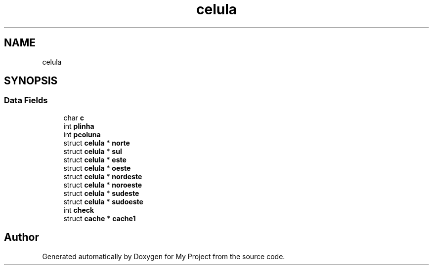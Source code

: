 .TH "celula" 3 "Sat Jan 5 2019" "My Project" \" -*- nroff -*-
.ad l
.nh
.SH NAME
celula
.SH SYNOPSIS
.br
.PP
.SS "Data Fields"

.in +1c
.ti -1c
.RI "char \fBc\fP"
.br
.ti -1c
.RI "int \fBplinha\fP"
.br
.ti -1c
.RI "int \fBpcoluna\fP"
.br
.ti -1c
.RI "struct \fBcelula\fP * \fBnorte\fP"
.br
.ti -1c
.RI "struct \fBcelula\fP * \fBsul\fP"
.br
.ti -1c
.RI "struct \fBcelula\fP * \fBeste\fP"
.br
.ti -1c
.RI "struct \fBcelula\fP * \fBoeste\fP"
.br
.ti -1c
.RI "struct \fBcelula\fP * \fBnordeste\fP"
.br
.ti -1c
.RI "struct \fBcelula\fP * \fBnoroeste\fP"
.br
.ti -1c
.RI "struct \fBcelula\fP * \fBsudeste\fP"
.br
.ti -1c
.RI "struct \fBcelula\fP * \fBsudoeste\fP"
.br
.ti -1c
.RI "int \fBcheck\fP"
.br
.ti -1c
.RI "struct \fBcache\fP * \fBcache1\fP"
.br
.in -1c

.SH "Author"
.PP 
Generated automatically by Doxygen for My Project from the source code\&.
